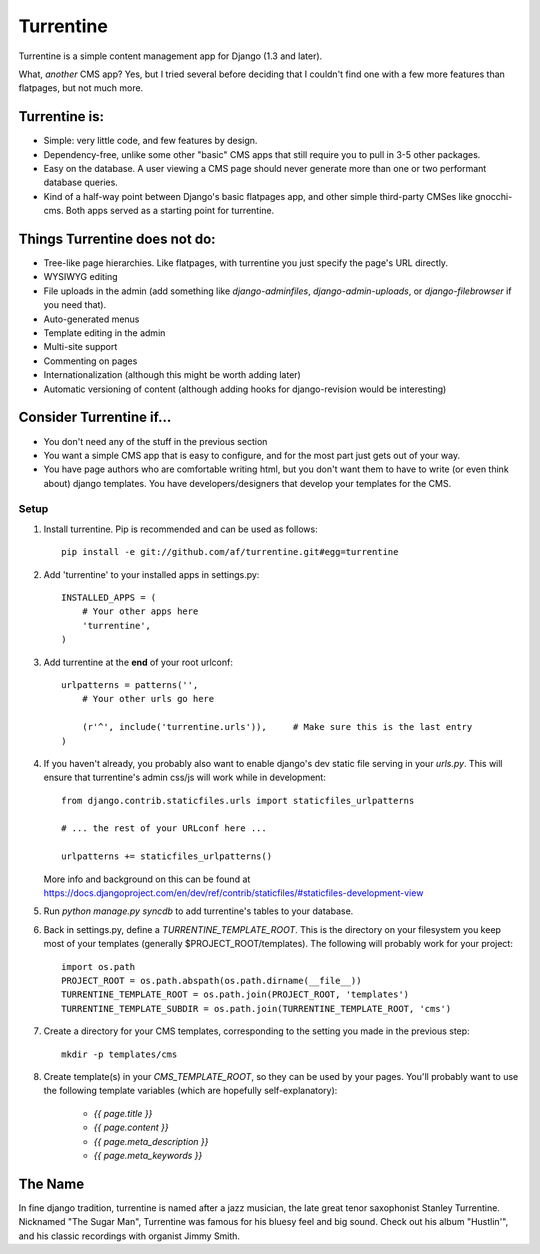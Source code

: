 ==========
Turrentine
==========

Turrentine is a simple content management app for Django (1.3 and later).

What, *another* CMS app? Yes, but I tried several before deciding that I couldn't
find one with a few more features than flatpages, but not much more.

Turrentine is:
--------------

* Simple: very little code, and few features by design.
* Dependency-free, unlike some other "basic" CMS apps that still require you
  to pull in 3-5 other packages.
* Easy on the database. A user viewing a CMS page should never generate more
  than one or two performant database queries.
* Kind of a half-way point between Django's basic flatpages app, and other simple
  third-party CMSes like gnocchi-cms. Both apps served as a starting point for
  turrentine.

Things Turrentine does **not** do:
----------------------------------

* Tree-like page hierarchies. Like flatpages, with turrentine you just specify
  the page's URL directly.
* WYSIWYG editing
* File uploads in the admin (add something like `django-adminfiles`,
  `django-admin-uploads`, or `django-filebrowser` if you need that).
* Auto-generated menus
* Template editing in the admin
* Multi-site support
* Commenting on pages
* Internationalization (although this might be worth adding later)
* Automatic versioning of content (although adding hooks for django-revision
  would be interesting)

Consider Turrentine if...
-------------------------

* You don't need any of the stuff in the previous section
* You want a simple CMS app that is easy to configure, and for the most part
  just gets out of your way.
* You have page authors who are comfortable writing html, but you don't want
  them to have to write (or even think about) django templates.
  You have developers/designers that develop your templates for the CMS.


Setup
=====

#. Install turrentine. Pip is recommended and can be used as follows::

    pip install -e git://github.com/af/turrentine.git#egg=turrentine

#. Add 'turrentine' to your installed apps in settings.py::

    INSTALLED_APPS = (
        # Your other apps here
        'turrentine',
    )

#. Add turrentine at the **end** of your root urlconf::

    urlpatterns = patterns('',
        # Your other urls go here

        (r'^', include('turrentine.urls')),     # Make sure this is the last entry
    )

#. If you haven't already, you probably also want to enable django's dev static
   file serving in your `urls.py`. This will ensure that turrentine's admin css/js will work
   while in development::

        from django.contrib.staticfiles.urls import staticfiles_urlpatterns

        # ... the rest of your URLconf here ...

        urlpatterns += staticfiles_urlpatterns()

   More info and background on this can be found at
   https://docs.djangoproject.com/en/dev/ref/contrib/staticfiles/#staticfiles-development-view

#. Run `python manage.py syncdb` to add turrentine's tables to your database.

#. Back in settings.py, define a `TURRENTINE_TEMPLATE_ROOT`. This is the directory on
   your filesystem you keep most of your templates (generally $PROJECT_ROOT/templates).
   The following will probably work for your project::

    import os.path
    PROJECT_ROOT = os.path.abspath(os.path.dirname(__file__))
    TURRENTINE_TEMPLATE_ROOT = os.path.join(PROJECT_ROOT, 'templates')
    TURRENTINE_TEMPLATE_SUBDIR = os.path.join(TURRENTINE_TEMPLATE_ROOT, 'cms')

#. Create a directory for your CMS templates, corresponding to the setting you
   made in the previous step::

    mkdir -p templates/cms

#. Create template(s) in your `CMS_TEMPLATE_ROOT`, so they can be used by your pages.
   You'll probably want to use the following template variables (which are hopefully
   self-explanatory):

    - `{{ page.title }}`
    - `{{ page.content }}`
    - `{{ page.meta_description }}`
    - `{{ page.meta_keywords }}`


The Name
---------

In fine django tradition, turrentine is named after a jazz musician, the late
great tenor saxophonist Stanley Turrentine. Nicknamed "The Sugar Man",
Turrentine was famous for his bluesy feel and big sound. Check out his album
"Hustlin'", and his classic recordings with organist Jimmy Smith.
